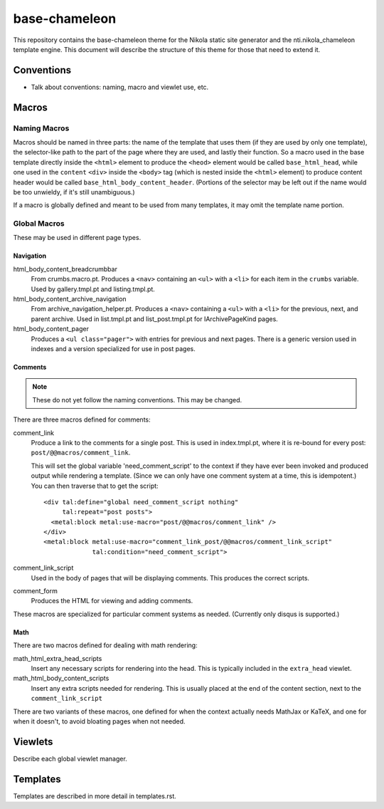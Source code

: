 ================
 base-chameleon
================

This repository contains the base-chameleon theme for the Nikola
static site generator and the nti.nikola_chameleon template engine.
This document will describe the structure of this theme for those that
need to extend it.

Conventions
===========

- Talk about conventions: naming, macro and viewlet use, etc.

.. _all-macros:

Macros
======

Naming Macros
-------------

Macros should be named in three parts: the name of the template that
uses them (if they are used by only one template), the selector-like
path to the part of the page where they are used, and lastly their
function. So a macro used in the base template directly inside the
``<html>`` element to produce the ``<heod>`` element would be called
``base_html_head``, while one used in the ``content`` ``<div>`` inside
the ``<body>`` tag (which is nested inside the ``<html>`` element) to
produce content header would be called
``base_html_body_content_header``. (Portions of the selector may be
left out if the name would be too unwieldy, if it's still
unambiguous.)

If a macro is globally defined and meant to be used from many
templates, it may omit the template name portion.

Global Macros
-------------

These may be used in different page types.

Navigation
~~~~~~~~~~

html_body_content_breadcrumbbar
    From crumbs.macro.pt. Produces a ``<nav>`` containing an ``<ul>``
    with a ``<li>`` for each item in the ``crumbs`` variable. Used by
    gallery.tmpl.pt and listing.tmpl.pt.
html_body_content_archive_navigation
    From archive_navigation_helper.pt. Produces a ``<nav>`` containing
    a ``<ul>`` with a ``<li>`` for the previous, next, and parent
    archive. Used in list.tmpl.pt and list_post.tmpl.pt for
    IArchivePageKind pages.
html_body_content_pager
    Produces a ``<ul class="pager">`` with entries for previous and
    next pages. There is a generic version used in indexes and a
    version specialized for use in post pages.

Comments
~~~~~~~~

.. note:: These do not yet follow the naming conventions. This may be changed.

There are three macros defined for comments:

comment_link
    Produce a link to the comments for a single post. This is used in
    index.tmpl.pt, where it is re-bound for every post:
    ``post/@@macros/comment_link``.

    This will set the global variable 'need_comment_script' to the context if
    they have ever been invoked and produced output while rendering a
    template. (Since we can only have one comment system at a time,
    this is idempotent.) You can then traverse that to get the script::

        <div tal:define="global need_comment_script nothing"
             tal:repeat="post posts">
          <metal:block metal:use-macro="post/@@macros/comment_link" />
        </div>
        <metal:block metal:use-macro="comment_link_post/@@macros/comment_link_script"
                     tal:condition="need_comment_script">
comment_link_script
    Used in the body of pages that will be displaying comments. This
    produces the correct scripts.
comment_form
     Produces the HTML for viewing and adding comments.

These macros are specialized for particular comment systems as needed.
(Currently only disqus is supported.)

Math
~~~~

There are two macros defined for dealing with math rendering:

math_html_extra_head_scripts
   Insert any necessary scripts for rendering into the head. This is
   typically included in the ``extra_head`` viewlet.
math_html_body_content_scripts
   Insert any extra scripts needed for rendering. This is usually
   placed at the end of the content section, next to the
   ``comment_link_script``

There are two variants of these macros, one defined for when the
context actually needs MathJax or KaTeX, and one for when it doesn't,
to avoid bloating pages when not needed.

Viewlets
========

Describe each global viewlet manager.

Templates
=========

Templates are described in more detail in templates.rst.
